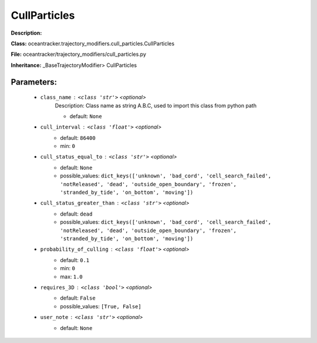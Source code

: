 ##############
CullParticles
##############

**Description:** 

**Class:** oceantracker.trajectory_modifiers.cull_particles.CullParticles

**File:** oceantracker/trajectory_modifiers/cull_particles.py

**Inheritance:** _BaseTrajectoryModifier> CullParticles


Parameters:
************

	* ``class_name`` :   ``<class 'str'>``   *<optional>*
		Description: Class name as string A.B.C, used to import this class from python path

		- default: ``None``

	* ``cull_interval`` :   ``<class 'float'>``   *<optional>*
		- default: ``86400``
		- min: ``0``

	* ``cull_status_equal_to`` :   ``<class 'str'>``   *<optional>*
		- default: ``None``
		- possible_values: ``dict_keys(['unknown', 'bad_cord', 'cell_search_failed', 'notReleased', 'dead', 'outside_open_boundary', 'frozen', 'stranded_by_tide', 'on_bottom', 'moving'])``

	* ``cull_status_greater_than`` :   ``<class 'str'>``   *<optional>*
		- default: ``dead``
		- possible_values: ``dict_keys(['unknown', 'bad_cord', 'cell_search_failed', 'notReleased', 'dead', 'outside_open_boundary', 'frozen', 'stranded_by_tide', 'on_bottom', 'moving'])``

	* ``probability_of_culling`` :   ``<class 'float'>``   *<optional>*
		- default: ``0.1``
		- min: ``0``
		- max: ``1.0``

	* ``requires_3D`` :   ``<class 'bool'>``   *<optional>*
		- default: ``False``
		- possible_values: ``[True, False]``

	* ``user_note`` :   ``<class 'str'>``   *<optional>*
		- default: ``None``

